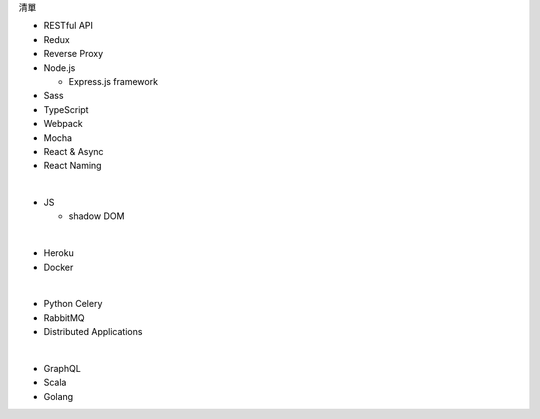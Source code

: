 清單

- RESTful API
- Redux
- Reverse Proxy
- Node.js  

  - Express.js framework

- Sass
- TypeScript
- Webpack
- Mocha
- React & Async 
- React Naming 

|

- JS

  - shadow DOM

|

- Heroku
- Docker

|

- Python Celery
- RabbitMQ
- Distributed Applications

|

- GraphQL
- Scala
- Golang






